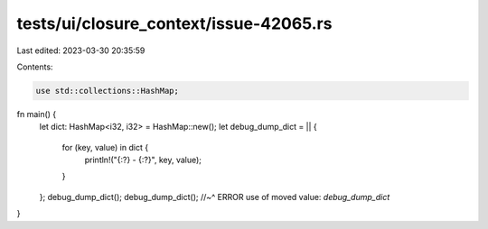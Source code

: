 tests/ui/closure_context/issue-42065.rs
=======================================

Last edited: 2023-03-30 20:35:59

Contents:

.. code-block:: rs

    use std::collections::HashMap;

fn main() {
    let dict: HashMap<i32, i32> = HashMap::new();
    let debug_dump_dict = || {
        for (key, value) in dict {
            println!("{:?} - {:?}", key, value);
        }
    };
    debug_dump_dict();
    debug_dump_dict();
    //~^ ERROR use of moved value: `debug_dump_dict`
}


